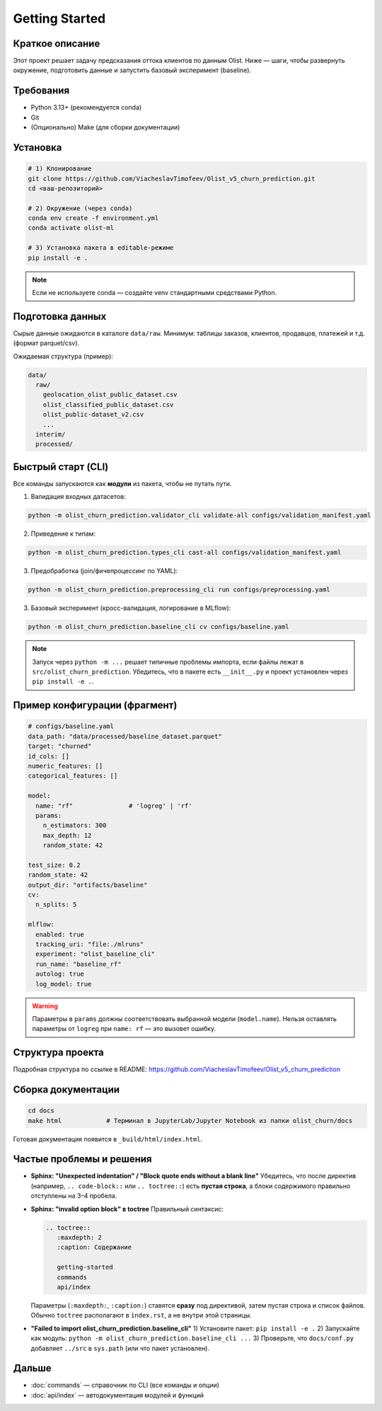 .. _getting-started:

Getting Started
===============

Краткое описание
-------
Этот проект решает задачу предсказания оттока клиентов по данным Olist. Ниже — шаги, чтобы развернуть окружение, подготовить данные и запустить базовый эксперимент (baseline).

Требования
----------
- Python 3.13+ (рекомендуется conda)
- Git
- (Опционально) Make (для сборки документации)

Установка
---------
.. code-block:: bash

   # 1) Клонирование
   git clone https://github.com/ViacheslavTimofeev/Olist_v5_churn_prediction.git
   cd <ваш-репозиторий>

   # 2) Окружение (через conda)
   conda env create -f environment.yml
   conda activate olist-ml

   # 3) Установка пакета в editable-режиме
   pip install -e .

.. note::
   Если не используете conda — создайте venv стандартными средствами Python.

Подготовка данных
-----------------
Сырые данные ожидаются в каталоге ``data/raw``.
Минимум: таблицы заказов, клиентов, продавцов, платежей и т.д. (формат parquet/csv).

Ожидаемая структура (пример):

.. code-block:: text

   data/
     raw/
       geolocation_olist_public_dataset.csv
       olist_classified_public_dataset.csv
       olist_public-dataset_v2.csv
       ...
     interim/
     processed/

Быстрый старт (CLI)
-------------------
Все команды запускаются как **модули** из пакета, чтобы не путать пути.

1) Валидация входных датасетов:

.. code-block:: bash

   python -m olist_churn_prediction.validator_cli validate-all configs/validation_manifest.yaml

2) Приведение к типам:

.. code-block:: bash

   python -m olist_churn_prediction.types_cli cast-all configs/validation_manifest.yaml

3) Предобработка (join/фичепроцессинг по YAML):

.. code-block:: bash

   python -m olist_churn_prediction.preprocessing_cli run configs/preprocessing.yaml

3) Базовый эксперимент (кросс-валидация, логирование в MLflow):

.. code-block:: bash

   python -m olist_churn_prediction.baseline_cli cv configs/baseline.yaml

.. note::
   Запуск через ``python -m ...`` решает типичные проблемы импорта, если файлы лежат в ``src/olist_churn_prediction``.
   Убедитесь, что в пакете есть ``__init__.py`` и проект установлен через ``pip install -e .``.

Пример конфигурации (фрагмент)
------------------------------
.. code-block:: yaml

   # configs/baseline.yaml
   data_path: "data/processed/baseline_dataset.parquet"
   target: "churned"
   id_cols: []
   numeric_features: []
   categorical_features: []

   model:
     name: "rf"               # 'logreg' | 'rf'
     params:
       n_estimators: 300
       max_depth: 12
       random_state: 42

   test_size: 0.2
   random_state: 42
   output_dir: "artifacts/baseline"
   cv:
     n_splits: 5

   mlflow:
     enabled: true
     tracking_uri: "file:./mlruns"
     experiment: "olist_baseline_cli"
     run_name: "baseline_rf"
     autolog: true
     log_model: true

.. warning::
   Параметры в ``params`` должны соответствовать выбранной модели (``model.name``).
   Нельзя оставлять параметры от ``logreg`` при ``name: rf`` — это вызовет ошибку.

Структура проекта
-----------------
Подробная структура по ссылке в README: https://github.com/ViacheslavTimofeev/Olist_v5_churn_prediction


Сборка документации
-------------------
.. code-block:: bash

   cd docs
   make html            # Терминал в JupyterLab/Jupyter Notebook из папки olist_churn/docs

Готовая документация появится в ``_build/html/index.html``.

Частые проблемы и решения
-------------------------
- **Sphinx: "Unexpected indentation" / "Block quote ends without a blank line"**  
  Убедитесь, что после директив (например, ``.. code-block::`` или ``.. toctree::``) есть **пустая строка**, а блоки содержимого правильно отступлены на 3–4 пробела.

- **Sphinx: "invalid option block" в toctree**  
  Правильный синтаксис:

  .. code-block:: rst

     .. toctree::
        :maxdepth: 2
        :caption: Содержание

        getting-started
        commands
        api/index

  Параметры (``:maxdepth:``, ``:caption:``) ставятся **сразу** под директивой, затем пустая строка и список файлов.  
  Обычно ``toctree`` располагают в ``index.rst``, а не внутри этой страницы.

- **"Failed to import olist_churn_prediction.baseline_cli"**  
  1) Установите пакет: ``pip install -e .``  
  2) Запускайте как модуль: ``python -m olist_churn_prediction.baseline_cli ...``  
  3) Проверьте, что ``docs/conf.py`` добавляет ``../src`` в ``sys.path`` (или что пакет установлен).

Дальше
------
- :doc:`commands` — справочник по CLI (все команды и опции)
- :doc:`api/index` — автодокументация модулей и функций

